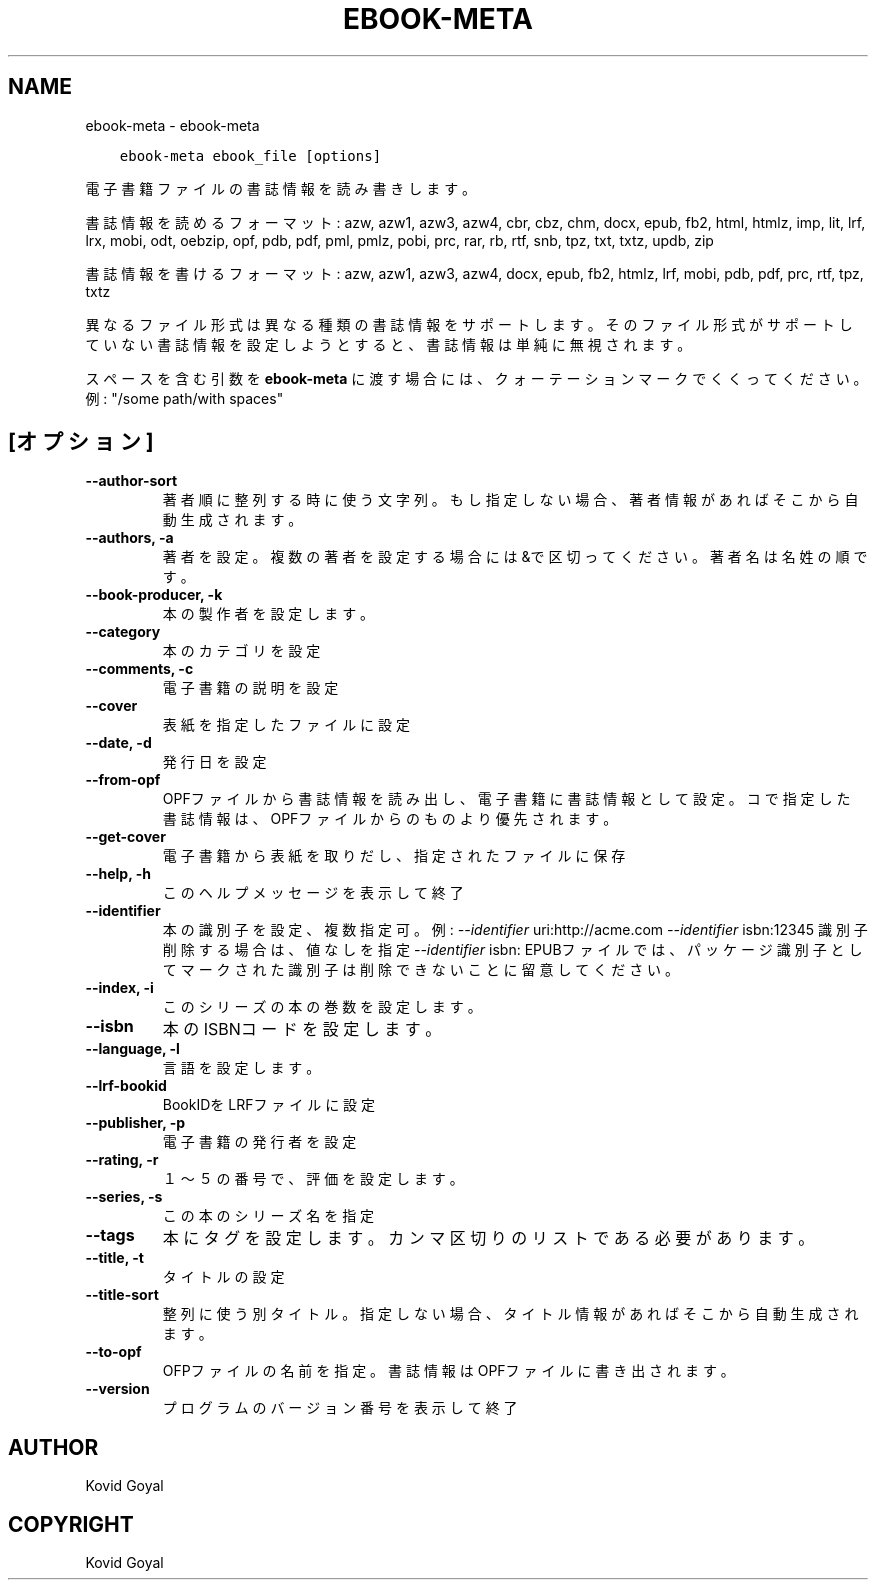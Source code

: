 .\" Man page generated from reStructuredText.
.
.TH "EBOOK-META" "1" "2月 09, 2018" "3.17.0" "calibre"
.SH NAME
ebook-meta \- ebook-meta
.
.nr rst2man-indent-level 0
.
.de1 rstReportMargin
\\$1 \\n[an-margin]
level \\n[rst2man-indent-level]
level margin: \\n[rst2man-indent\\n[rst2man-indent-level]]
-
\\n[rst2man-indent0]
\\n[rst2man-indent1]
\\n[rst2man-indent2]
..
.de1 INDENT
.\" .rstReportMargin pre:
. RS \\$1
. nr rst2man-indent\\n[rst2man-indent-level] \\n[an-margin]
. nr rst2man-indent-level +1
.\" .rstReportMargin post:
..
.de UNINDENT
. RE
.\" indent \\n[an-margin]
.\" old: \\n[rst2man-indent\\n[rst2man-indent-level]]
.nr rst2man-indent-level -1
.\" new: \\n[rst2man-indent\\n[rst2man-indent-level]]
.in \\n[rst2man-indent\\n[rst2man-indent-level]]u
..
.INDENT 0.0
.INDENT 3.5
.sp
.nf
.ft C
ebook\-meta ebook_file [options]
.ft P
.fi
.UNINDENT
.UNINDENT
.sp
電子書籍ファイルの書誌情報を読み書きします。
.sp
書誌情報を読めるフォーマット: azw, azw1, azw3, azw4, cbr, cbz, chm, docx, epub, fb2, html, htmlz, imp, lit, lrf, lrx, mobi, odt, oebzip, opf, pdb, pdf, pml, pmlz, pobi, prc, rar, rb, rtf, snb, tpz, txt, txtz, updb, zip
.sp
書誌情報を書けるフォーマット: azw, azw1, azw3, azw4, docx, epub, fb2, htmlz, lrf, mobi, pdb, pdf, prc, rtf, tpz, txtz
.sp
異なるファイル形式は異なる種類の書誌情報をサポートします。
そのファイル形式がサポートしていない書誌情報を設定しようとすると、
書誌情報は単純に無視されます。
.sp
スペースを含む引数を \fBebook\-meta\fP に渡す場合には、クォーテーションマークでくくってください。例: "/some path/with spaces"
.SH [オプション]
.INDENT 0.0
.TP
.B \-\-author\-sort
著者順に整列する時に使う文字列。もし指定しない場合、著者情報があればそこから自動生成されます。
.UNINDENT
.INDENT 0.0
.TP
.B \-\-authors, \-a
著者を設定。複数の著者を設定する場合には&で区切ってください。著者名は 名 姓 の順です。
.UNINDENT
.INDENT 0.0
.TP
.B \-\-book\-producer, \-k
本の製作者を設定します。
.UNINDENT
.INDENT 0.0
.TP
.B \-\-category
本のカテゴリを設定
.UNINDENT
.INDENT 0.0
.TP
.B \-\-comments, \-c
電子書籍の説明を設定
.UNINDENT
.INDENT 0.0
.TP
.B \-\-cover
表紙を指定したファイルに設定
.UNINDENT
.INDENT 0.0
.TP
.B \-\-date, \-d
発行日を設定
.UNINDENT
.INDENT 0.0
.TP
.B \-\-from\-opf
OPFファイルから書誌情報を読み出し、電子書籍に書誌情報として設定。コで指定した書誌情報は、OPFファイルからのものより優先されます。
.UNINDENT
.INDENT 0.0
.TP
.B \-\-get\-cover
電子書籍から表紙を取りだし、指定されたファイルに保存
.UNINDENT
.INDENT 0.0
.TP
.B \-\-help, \-h
このヘルプメッセージを表示して終了
.UNINDENT
.INDENT 0.0
.TP
.B \-\-identifier
本の識別子を設定、複数指定可。例: \fI\%\-\-identifier\fP uri:http://acme.com \fI\%\-\-identifier\fP isbn:12345 識別子削除する場合は、値なしを指定 \fI\%\-\-identifier\fP isbn: EPUBファイルでは、パッケージ識別子としてマークされた識別子は削除できないことに留意してください。
.UNINDENT
.INDENT 0.0
.TP
.B \-\-index, \-i
このシリーズの本の巻数を設定します。
.UNINDENT
.INDENT 0.0
.TP
.B \-\-isbn
本のISBNコードを設定します。
.UNINDENT
.INDENT 0.0
.TP
.B \-\-language, \-l
言語を設定します。
.UNINDENT
.INDENT 0.0
.TP
.B \-\-lrf\-bookid
BookIDをLRFファイルに設定
.UNINDENT
.INDENT 0.0
.TP
.B \-\-publisher, \-p
電子書籍の発行者を設定
.UNINDENT
.INDENT 0.0
.TP
.B \-\-rating, \-r
１～５の番号で、評価を設定します。
.UNINDENT
.INDENT 0.0
.TP
.B \-\-series, \-s
この本のシリーズ名を指定
.UNINDENT
.INDENT 0.0
.TP
.B \-\-tags
本にタグを設定します。カンマ区切りのリストである必要があります。
.UNINDENT
.INDENT 0.0
.TP
.B \-\-title, \-t
タイトルの設定
.UNINDENT
.INDENT 0.0
.TP
.B \-\-title\-sort
整列に使う別タイトル。指定しない場合、タイトル情報があればそこから自動生成されます。
.UNINDENT
.INDENT 0.0
.TP
.B \-\-to\-opf
OFPファイルの名前を指定。書誌情報はOPFファイルに書き出されます。
.UNINDENT
.INDENT 0.0
.TP
.B \-\-version
プログラムのバージョン番号を表示して終了
.UNINDENT
.SH AUTHOR
Kovid Goyal
.SH COPYRIGHT
Kovid Goyal
.\" Generated by docutils manpage writer.
.
